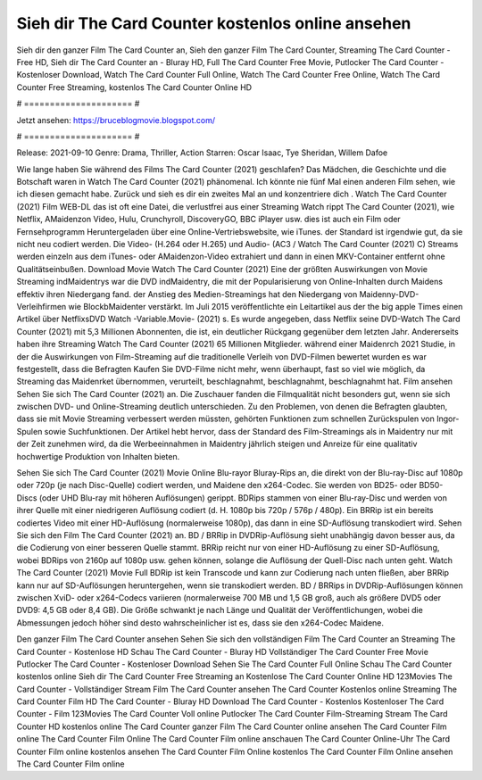 Sieh dir The Card Counter kostenlos online ansehen
======================
Sieh dir den ganzer Film The Card Counter an, Sieh den ganzer Film The Card Counter, Streaming The Card Counter - Free HD, Sieh dir The Card Counter an - Bluray HD, Full The Card Counter Free Movie, Putlocker The Card Counter - Kostenloser Download, Watch The Card Counter Full Online, Watch The Card Counter Free Online, Watch The Card Counter Free Streaming, kostenlos The Card Counter Online HD

# ===================== #

Jetzt ansehen: https://bruceblogmovie.blogspot.com/

# ===================== #

Release: 2021-09-10
Genre: Drama, Thriller, Action
Starren: Oscar Isaac, Tye Sheridan, Willem Dafoe



Wie lange haben Sie während des Films The Card Counter (2021) geschlafen? Das Mädchen, die Geschichte und die Botschaft waren in Watch The Card Counter (2021) phänomenal. Ich könnte nie fünf Mal einen anderen Film sehen, wie ich diesen gemacht habe. Zurück  und sieh es dir ein zweites Mal an und konzentriere dich . Watch The Card Counter (2021) Film WEB-DL das ist oft  eine Datei, die verlustfrei aus einer Streaming Watch rippt The Card Counter (2021),  wie Netflix, AMaidenzon Video, Hulu, Crunchyroll, DiscoveryGO, BBC iPlayer usw.  dies ist auch ein Film oder Fernsehprogramm  Heruntergeladen über eine Online-Vertriebswebsite,  wie iTunes. der Standard   ist irgendwie gut, da sie nicht neu codiert werden. Die Video- (H.264 oder H.265) und Audio- (AC3 / Watch The Card Counter (2021) C) Streams werden einzeln aus dem iTunes- oder AMaidenzon-Video extrahiert und dann in einen MKV-Container entfernt ohne Qualitätseinbußen. Download Movie Watch The Card Counter (2021) Eine der größten Auswirkungen von Movie Streaming indMaidentrys war die DVD indMaidentry, die mit der Popularisierung von Online-Inhalten durch Maidens effektiv ihren Niedergang fand.  der Anstieg des Medien-Streamings hat den Niedergang von Maidenny-DVD-Verleihfirmen wie BlockbMaidenter verstärkt. Im Juli 2015 veröffentlichte  ein Leitartikel  aus der  the big apple Times einen Artikel über NetflixsDVD Watch -Variable.Movie-  (2021) s. Es wurde angegeben, dass Netflix seine DVD-Watch The Card Counter (2021) mit 5,3 Millionen Abonnenten, die  ist, ein  deutlicher Rückgang gegenüber dem letzten Jahr. Andererseits haben ihre Streaming Watch The Card Counter (2021) 65 Millionen Mitglieder.  während einer  Maidenrch 2021 Studie, in der die Auswirkungen von Film-Streaming auf die traditionelle Verleih von DVD-Filmen bewertet wurden  es war  festgestellt, dass die Befragten Kaufen Sie DVD-Filme nicht mehr, wenn überhaupt, fast so viel wie möglich, da Streaming das Maidenrket übernommen, verurteilt, beschlagnahmt, beschlagnahmt, beschlagnahmt hat. Film ansehen Sehen Sie sich The Card Counter (2021) an. Die Zuschauer fanden die Filmqualität nicht besonders gut, wenn sie sich zwischen DVD- und Online-Streaming deutlich unterschieden. Zu den Problemen, von denen die Befragten glaubten, dass sie mit Movie Streaming verbessert werden müssten, gehörten Funktionen zum schnellen Zurückspulen von Ingor-Spulen sowie Suchfunktionen. Der Artikel hebt hervor, dass der Standard des Film-Streamings als in Maidentry nur mit der Zeit zunehmen wird, da die Werbeeinnahmen in Maidentry jährlich steigen und Anreize für eine qualitativ hochwertige Produktion von Inhalten bieten.

Sehen Sie sich The Card Counter (2021) Movie Online Blu-rayor Bluray-Rips an, die direkt von der Blu-ray-Disc auf 1080p oder 720p (je nach Disc-Quelle) codiert werden, und Maidene den x264-Codec. Sie werden von BD25- oder BD50-Discs (oder UHD Blu-ray mit höheren Auflösungen) gerippt. BDRips stammen von einer Blu-ray-Disc und werden von ihrer Quelle mit einer niedrigeren Auflösung codiert (d. H. 1080p bis 720p / 576p / 480p). Ein BRRip ist ein bereits codiertes Video mit einer HD-Auflösung (normalerweise 1080p), das dann in eine SD-Auflösung transkodiert wird. Sehen Sie sich den Film The Card Counter (2021) an. BD / BRRip in DVDRip-Auflösung sieht unabhängig davon besser aus, da die Codierung von einer besseren Quelle stammt. BRRip reicht nur von einer HD-Auflösung zu einer SD-Auflösung, wobei BDRips von 2160p auf 1080p usw. gehen können, solange die Auflösung der Quell-Disc nach unten geht. Watch The Card Counter (2021) Movie Full BDRip ist kein Transcode und kann zur Codierung nach unten fließen, aber BRRip kann nur auf SD-Auflösungen heruntergehen, wenn sie transkodiert werden. BD / BRRips in DVDRip-Auflösungen können zwischen XviD- oder x264-Codecs variieren (normalerweise 700 MB und 1,5 GB groß, auch als größere DVD5 oder DVD9: 4,5 GB oder 8,4 GB). Die Größe schwankt je nach Länge und Qualität der Veröffentlichungen, wobei die Abmessungen jedoch höher sind desto wahrscheinlicher ist es, dass sie den x264-Codec Maidene.

Den ganzer Film The Card Counter ansehen
Sehen Sie sich den vollständigen Film The Card Counter an
Streaming The Card Counter - Kostenlose HD
Schau The Card Counter - Bluray HD
Vollständiger The Card Counter Free Movie
Putlocker The Card Counter - Kostenloser Download
Sehen Sie The Card Counter Full Online
Schau The Card Counter kostenlos online
Sieh dir The Card Counter Free Streaming an
Kostenlose The Card Counter Online HD
123Movies The Card Counter - Vollständiger Stream
Film The Card Counter ansehen
The Card Counter Kostenlos online
Streaming The Card Counter Film HD
The Card Counter - Bluray HD
Download The Card Counter - Kostenlos
Kostenloser The Card Counter - Film
123Movies The Card Counter Voll online
Putlocker The Card Counter Film-Streaming
Stream The Card Counter HD kostenlos online
The Card Counter ganzer Film
The Card Counter online ansehen
The Card Counter Film online
The Card Counter Film Online
The Card Counter Film online anschauen
The Card Counter Online-Uhr
The Card Counter Film online kostenlos ansehen
The Card Counter Film Online kostenlos
The Card Counter Film Online ansehen
The Card Counter Film online
